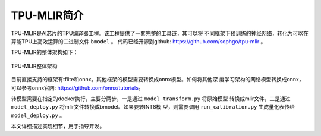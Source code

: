 TPU-MLIR简介
============

TPU-MLIR是AI芯片的TPU编译器工程。该工程提供了一套完整的工具链，其可以将
不同框架下预训练的神经网络，转化为可以在算能TPU上高效运算的二进制文件 ``bmodel``
。
代码已经开源到github: https://github.com/sophgo/tpu-mlir 。

TPU-MLIR的整体架构如下：

.. figure:: ../assets/framework.png
   :height: 9.5cm
   :align: center

   TPU-MLIR整体架构


目前直接支持的框架有tflite和onnx。其他框架的模型需要转换成onnx模型。如何将其他深
度学习架构的网络模型转换成onnx，可以参考onnx官网:
https://github.com/onnx/tutorials。


转模型需要在指定的docker执行，主要分两步，一是通过 ``model_transform.py`` 将原始模型
转换成mlir文件，二是通过 ``model_deploy.py`` 将mlir文件转换成bmodel。如果要转INT8模
型，则需要调用 ``run_calibration.py`` 生成量化表传给 ``model_deploy.py`` 。

本文详细描述实现细节，用于指导开发。
